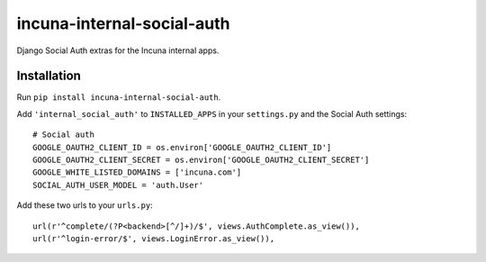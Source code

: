 incuna-internal-social-auth
===========================

Django Social Auth extras for the Incuna internal apps.

Installation
------------

Run ``pip install incuna-internal-social-auth``.

Add ``'internal_social_auth'`` to ``INSTALLED_APPS`` in your ``settings.py`` and the Social Auth settings::

    # Social auth
    GOOGLE_OAUTH2_CLIENT_ID = os.environ['GOOGLE_OAUTH2_CLIENT_ID']
    GOOGLE_OAUTH2_CLIENT_SECRET = os.environ['GOOGLE_OAUTH2_CLIENT_SECRET']
    GOOGLE_WHITE_LISTED_DOMAINS = ['incuna.com']
    SOCIAL_AUTH_USER_MODEL = 'auth.User'


Add these two urls to your ``urls.py``::

    url(r'^complete/(?P<backend>[^/]+)/$', views.AuthComplete.as_view()),
    url(r'^login-error/$', views.LoginError.as_view()),

